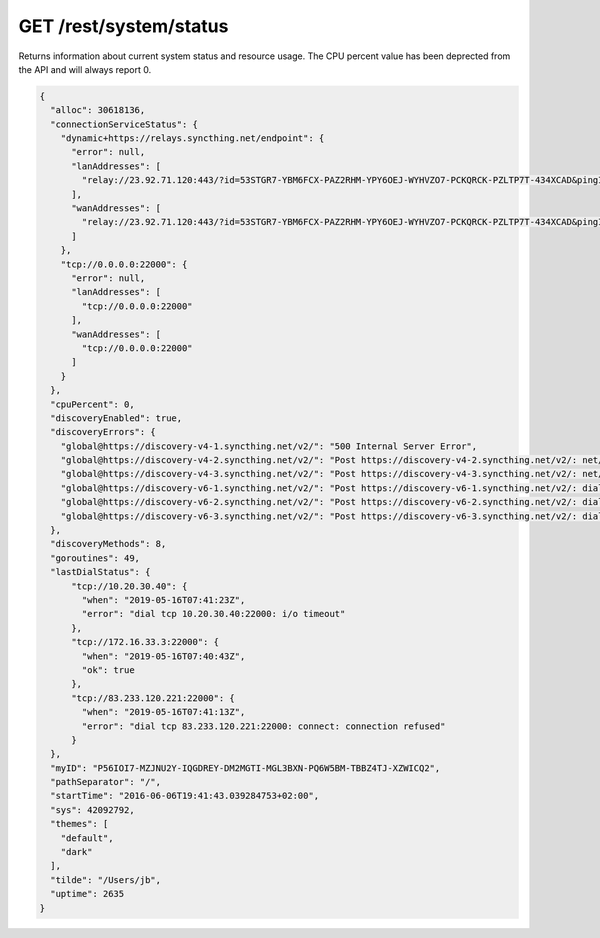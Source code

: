 GET /rest/system/status
=======================

Returns information about current system status and resource usage. The CPU percent value has been deprected from the API and will always report 0.

.. code-block:: json

    {
      "alloc": 30618136,
      "connectionServiceStatus": {
        "dynamic+https://relays.syncthing.net/endpoint": {
          "error": null,
          "lanAddresses": [
            "relay://23.92.71.120:443/?id=53STGR7-YBM6FCX-PAZ2RHM-YPY6OEJ-WYHVZO7-PCKQRCK-PZLTP7T-434XCAD&pingInterval=1m0s&networkTimeout=2m0s&sessionLimitBps=0&globalLimitBps=0&statusAddr=:22070&providedBy=canton7"
          ],
          "wanAddresses": [
            "relay://23.92.71.120:443/?id=53STGR7-YBM6FCX-PAZ2RHM-YPY6OEJ-WYHVZO7-PCKQRCK-PZLTP7T-434XCAD&pingInterval=1m0s&networkTimeout=2m0s&sessionLimitBps=0&globalLimitBps=0&statusAddr=:22070&providedBy=canton7"
          ]
        },
        "tcp://0.0.0.0:22000": {
          "error": null,
          "lanAddresses": [
            "tcp://0.0.0.0:22000"
          ],
          "wanAddresses": [
            "tcp://0.0.0.0:22000"
          ]
        }
      },
      "cpuPercent": 0,
      "discoveryEnabled": true,
      "discoveryErrors": {
        "global@https://discovery-v4-1.syncthing.net/v2/": "500 Internal Server Error",
        "global@https://discovery-v4-2.syncthing.net/v2/": "Post https://discovery-v4-2.syncthing.net/v2/: net/http: request canceled while waiting for connection (Client.Timeout exceeded while awaiting headers)",
        "global@https://discovery-v4-3.syncthing.net/v2/": "Post https://discovery-v4-3.syncthing.net/v2/: net/http: request canceled while waiting for connection (Client.Timeout exceeded while awaiting headers)",
        "global@https://discovery-v6-1.syncthing.net/v2/": "Post https://discovery-v6-1.syncthing.net/v2/: dial tcp [2001:470:28:4d6::5]:443: connect: no route to host",
        "global@https://discovery-v6-2.syncthing.net/v2/": "Post https://discovery-v6-2.syncthing.net/v2/: dial tcp [2604:a880:800:10::182:a001]:443: connect: no route to host",
        "global@https://discovery-v6-3.syncthing.net/v2/": "Post https://discovery-v6-3.syncthing.net/v2/: dial tcp [2400:6180:0:d0::d9:d001]:443: connect: no route to host"
      },
      "discoveryMethods": 8,
      "goroutines": 49,
      "lastDialStatus": {
          "tcp://10.20.30.40": {
            "when": "2019-05-16T07:41:23Z",
            "error": "dial tcp 10.20.30.40:22000: i/o timeout"
          },
          "tcp://172.16.33.3:22000": {
            "when": "2019-05-16T07:40:43Z",
            "ok": true
          },
          "tcp://83.233.120.221:22000": {
            "when": "2019-05-16T07:41:13Z",
            "error": "dial tcp 83.233.120.221:22000: connect: connection refused"
          }
      },
      "myID": "P56IOI7-MZJNU2Y-IQGDREY-DM2MGTI-MGL3BXN-PQ6W5BM-TBBZ4TJ-XZWICQ2",
      "pathSeparator": "/",
      "startTime": "2016-06-06T19:41:43.039284753+02:00",
      "sys": 42092792,
      "themes": [
        "default",
        "dark"
      ],
      "tilde": "/Users/jb",
      "uptime": 2635
    }

.. versionadded:: 1.2.0

  The ``lastDialStatus`` dictionary contains the last error (or ``null`` for
  success) for each peer address that Syncthing has attempted to contact.
  The ``connectionServiceStatus`` entries gained ``"error": null``
  attributes where previously there would be no ``error`` attribute at all
  in the success case.
